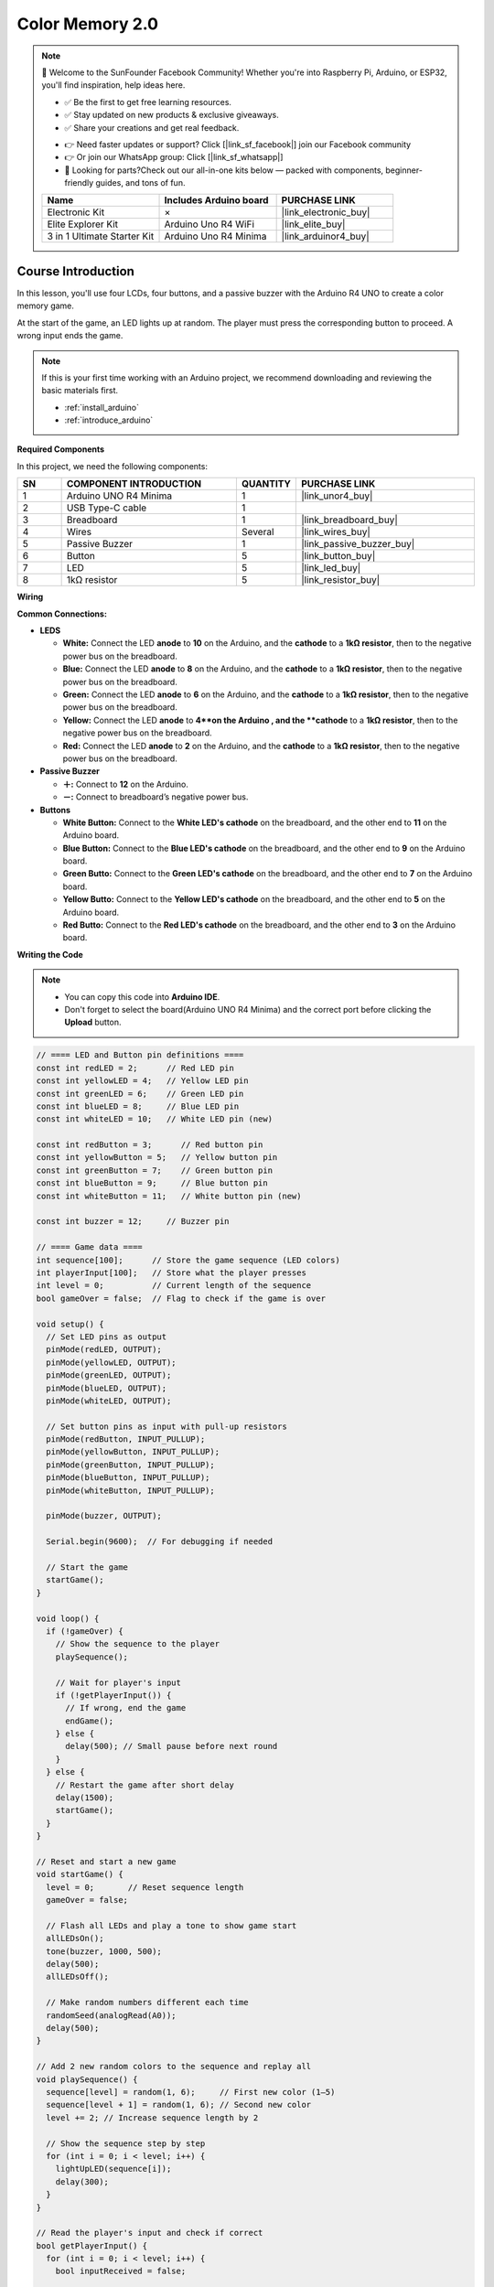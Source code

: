 .. _color_memory2.0:

Color Memory 2.0
==============================================================

.. note::
  
  🌟 Welcome to the SunFounder Facebook Community! Whether you're into Raspberry Pi, Arduino, or ESP32, you'll find inspiration, help ideas here.
   
  - ✅ Be the first to get free learning resources. 
   
  - ✅ Stay updated on new products & exclusive giveaways. 
   
  - ✅ Share your creations and get real feedback.
   
  * 👉 Need faster updates or support? Click [|link_sf_facebook|] join our Facebook community 

  * 👉 Or join our WhatsApp group: Click [|link_sf_whatsapp|]
   
  * 🎁 Looking for parts?Check out our all-in-one kits below — packed with components, beginner-friendly guides, and tons of fun.
  
  .. list-table::
    :widths: 20 20 20
    :header-rows: 1

    *   - Name	
        - Includes Arduino board
        - PURCHASE LINK
    *   - Electronic Kit	
        - ×
        - |link_electronic_buy|
    *   - Elite Explorer Kit	
        - Arduino Uno R4 WiFi
        - |link_elite_buy|
    *   - 3 in 1 Ultimate Starter Kit	
        - Arduino Uno R4 Minima
        - |link_arduinor4_buy|

Course Introduction
------------------------

In this lesson, you'll use four LCDs, four buttons, and a passive buzzer with the Arduino R4 UNO to create a color memory game.

At the start of the game, an LED lights up at random. The player must press the corresponding button to proceed. A wrong input ends the game.

.. .. raw:: html

.. <iframe width="700" height="394" src="https://www.youtube.com/embed/frHJHmXgnK4?si=iCaX_KMK4dy8d3KH" title="YouTube video player" frameborder="0" allow="accelerometer; autoplay; clipboard-write; encrypted-media; gyroscope; picture-in-picture; web-share" referrerpolicy="strict-origin-when-cross-origin" allowfullscreen></iframe>

.. note::

  If this is your first time working with an Arduino project, we recommend downloading and reviewing the basic materials first.
  
  * :ref:`install_arduino`
  * :ref:`introduce_arduino`

**Required Components**

In this project, we need the following components:

.. list-table::
    :widths: 5 20 5 20
    :header-rows: 1

    *   - SN
        - COMPONENT INTRODUCTION	
        - QUANTITY
        - PURCHASE LINK

    *   - 1
        - Arduino UNO R4 Minima
        - 1
        - |link_unor4_buy|
    *   - 2
        - USB Type-C cable
        - 1
        - 
    *   - 3
        - Breadboard
        - 1
        - |link_breadboard_buy|
    *   - 4
        - Wires
        - Several
        - |link_wires_buy|
    *   - 5
        - Passive Buzzer
        - 1
        - |link_passive_buzzer_buy|
    *   - 6
        - Button
        - 5
        - |link_button_buy|
    *   - 7
        - LED
        - 5
        - |link_led_buy|
    *   - 8
        - 1kΩ resistor
        - 5
        - |link_resistor_buy|

**Wiring**

.. image:: img/Color_Memory2.0_bb.png

**Common Connections:**

* **LEDS**

  - **White:** Connect the LED **anode** to **10** on the Arduino, and the **cathode** to a **1kΩ resistor**, then to the negative power bus on the breadboard.
  - **Blue:** Connect the LED **anode** to **8** on the Arduino, and the **cathode** to a **1kΩ resistor**, then to the negative power bus on the breadboard.
  - **Green:** Connect the LED **anode** to **6** on the Arduino, and the **cathode** to a **1kΩ resistor**, then to the negative power bus on the breadboard.
  - **Yellow:** Connect the LED **anode** to **4**on the Arduino , and the **cathode** to a **1kΩ resistor**, then to the negative power bus on the breadboard.
  - **Red:** Connect the LED **anode** to **2** on the Arduino, and the **cathode** to a **1kΩ resistor**, then to the negative power bus on the breadboard.

* **Passive Buzzer**

  - **＋:** Connect to **12** on the Arduino.
  - **－:** Connect to breadboard’s negative power bus.

* **Buttons**

  - **White Button:** Connect to the **White LED's cathode** on the breadboard, and the other end to **11** on the Arduino board.
  - **Blue Button:** Connect to the **Blue LED's cathode** on the breadboard, and the other end to **9** on the Arduino board.
  - **Green Butto:** Connect to the **Green LED's cathode** on the breadboard, and the other end to **7** on the Arduino board.
  - **Yellow Butto:** Connect to the **Yellow LED's cathode** on the breadboard, and the other end to **5** on the Arduino board.
  - **Red Butto:** Connect to the **Red LED's cathode** on the breadboard, and the other end to **3** on the Arduino board.

**Writing the Code**

.. note::

    * You can copy this code into **Arduino IDE**. 
    * Don't forget to select the board(Arduino UNO R4 Minima) and the correct port before clicking the **Upload** button.

.. code-block:: arduino

      // ==== LED and Button pin definitions ====
      const int redLED = 2;      // Red LED pin
      const int yellowLED = 4;   // Yellow LED pin
      const int greenLED = 6;    // Green LED pin
      const int blueLED = 8;     // Blue LED pin
      const int whiteLED = 10;   // White LED pin (new)

      const int redButton = 3;      // Red button pin
      const int yellowButton = 5;   // Yellow button pin
      const int greenButton = 7;    // Green button pin
      const int blueButton = 9;     // Blue button pin
      const int whiteButton = 11;   // White button pin (new)

      const int buzzer = 12;     // Buzzer pin

      // ==== Game data ====
      int sequence[100];      // Store the game sequence (LED colors)
      int playerInput[100];   // Store what the player presses
      int level = 0;          // Current length of the sequence
      bool gameOver = false;  // Flag to check if the game is over

      void setup() {
        // Set LED pins as output
        pinMode(redLED, OUTPUT);
        pinMode(yellowLED, OUTPUT);
        pinMode(greenLED, OUTPUT);
        pinMode(blueLED, OUTPUT);
        pinMode(whiteLED, OUTPUT);

        // Set button pins as input with pull-up resistors
        pinMode(redButton, INPUT_PULLUP);
        pinMode(yellowButton, INPUT_PULLUP);
        pinMode(greenButton, INPUT_PULLUP);
        pinMode(blueButton, INPUT_PULLUP);
        pinMode(whiteButton, INPUT_PULLUP);

        pinMode(buzzer, OUTPUT);

        Serial.begin(9600);  // For debugging if needed

        // Start the game
        startGame();
      }

      void loop() {
        if (!gameOver) {
          // Show the sequence to the player
          playSequence();

          // Wait for player's input
          if (!getPlayerInput()) {
            // If wrong, end the game
            endGame();
          } else {
            delay(500); // Small pause before next round
          }
        } else {
          // Restart the game after short delay
          delay(1500);
          startGame();
        }
      }

      // Reset and start a new game
      void startGame() {
        level = 0;       // Reset sequence length
        gameOver = false;

        // Flash all LEDs and play a tone to show game start
        allLEDsOn();
        tone(buzzer, 1000, 500);
        delay(500);
        allLEDsOff();

        // Make random numbers different each time
        randomSeed(analogRead(A0));
        delay(500);
      }

      // Add 2 new random colors to the sequence and replay all
      void playSequence() {
        sequence[level] = random(1, 6);     // First new color (1–5)
        sequence[level + 1] = random(1, 6); // Second new color
        level += 2; // Increase sequence length by 2

        // Show the sequence step by step
        for (int i = 0; i < level; i++) {
          lightUpLED(sequence[i]);
          delay(300);
        }
      }

      // Read the player's input and check if correct
      bool getPlayerInput() {
        for (int i = 0; i < level; i++) {
          bool inputReceived = false;

          // Wait until a button is pressed
          while (!inputReceived) {
            if (digitalRead(redButton) == LOW) {
              playerInput[i] = 1;
              lightUpLED(1);
              inputReceived = true;
            } else if (digitalRead(yellowButton) == LOW) {
              playerInput[i] = 2;
              lightUpLED(2);
              inputReceived = true;
            } else if (digitalRead(greenButton) == LOW) {
              playerInput[i] = 3;
              lightUpLED(3);
              inputReceived = true;
            } else if (digitalRead(blueButton) == LOW) {
              playerInput[i] = 4;
              lightUpLED(4);
              inputReceived = true;
            } else if (digitalRead(whiteButton) == LOW) {
              playerInput[i] = 5;
              lightUpLED(5);
              inputReceived = true;
            }
          }

          // Check if player's input matches the sequence
          if (playerInput[i] != sequence[i]) {
            return false;  // Wrong input
          }
          delay(200); // Small pause before next input
        }
        return true; // All correct
      }

      // Show "game over" animation
      void endGame() {
        gameOver = true;

        for (int i = 0; i < 5; i++) {
          allLEDsOn();
          tone(buzzer, 1000, 200);
          delay(200);
          allLEDsOff();
          delay(200);
        }
      }

      // Turn on one LED and play its tone
      void lightUpLED(int color) {
        switch (color) {
          case 1: digitalWrite(redLED, HIGH);    tone(buzzer, 500, 300); break;
          case 2: digitalWrite(yellowLED, HIGH); tone(buzzer, 600, 300); break;
          case 3: digitalWrite(greenLED, HIGH);  tone(buzzer, 700, 300); break;
          case 4: digitalWrite(blueLED, HIGH);   tone(buzzer, 800, 300); break;
          case 5: digitalWrite(whiteLED, HIGH);  tone(buzzer, 900, 300); break;
        }
        delay(300);

        noTone(buzzer); // Stop the sound
        allLEDsOff();   // Turn off all LEDs
      }

      // Helper: turn on all LEDs
      void allLEDsOn() {
        digitalWrite(redLED, HIGH);
        digitalWrite(yellowLED, HIGH);
        digitalWrite(greenLED, HIGH);
        digitalWrite(blueLED, HIGH);
        digitalWrite(whiteLED, HIGH);
      }

      // Helper: turn off all LEDs
      void allLEDsOff() {
        digitalWrite(redLED, LOW);
        digitalWrite(yellowLED, LOW);
        digitalWrite(greenLED, LOW);
        digitalWrite(blueLED, LOW);
        digitalWrite(whiteLED, LOW);
      }
